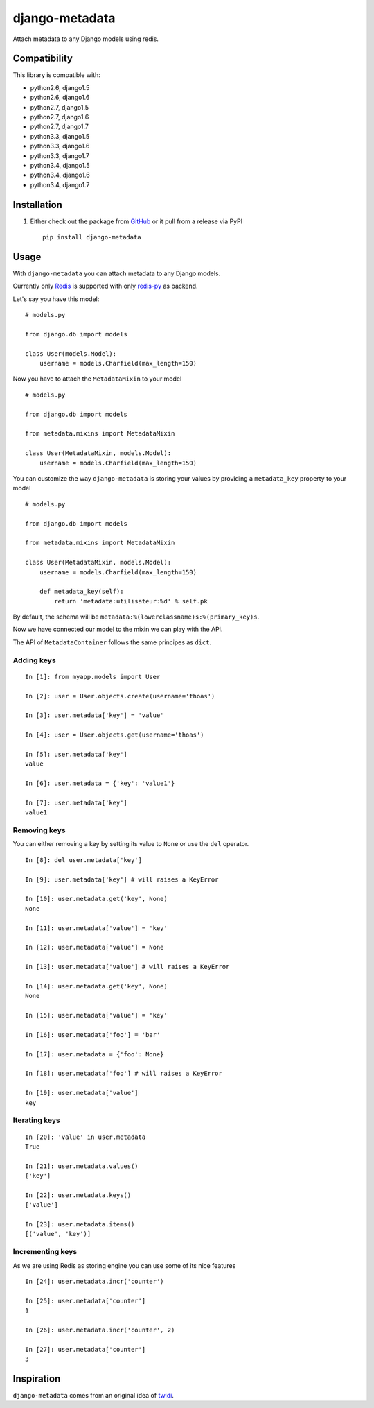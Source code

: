 django-metadata
===============

Attach metadata to any Django models using redis.

.. image:: https://secure.travis-ci.org/thoas/django-metadata.png?branch=master
    :alt: Build Status
    :target: http://travis-ci.org/thoas/django-metadata

Compatibility
-------------

This library is compatible with:

- python2.6, django1.5
- python2.6, django1.6
- python2.7, django1.5
- python2.7, django1.6
- python2.7, django1.7
- python3.3, django1.5
- python3.3, django1.6
- python3.3, django1.7
- python3.4, django1.5
- python3.4, django1.6
- python3.4, django1.7

Installation
------------

1. Either check out the package from GitHub_ or it pull from a release via PyPI ::

       pip install django-metadata

Usage
-----

With ``django-metadata`` you can attach metadata to any Django models.

Currently only Redis_ is supported with only redis-py_ as backend.

Let's say you have this model: ::

    # models.py

    from django.db import models

    class User(models.Model):
        username = models.Charfield(max_length=150)

Now you have to attach the ``MetadataMixin`` to your model ::

    # models.py

    from django.db import models

    from metadata.mixins import MetadataMixin

    class User(MetadataMixin, models.Model):
        username = models.Charfield(max_length=150)

You can customize the way ``django-metadata`` is storing your values by providing
a ``metadata_key`` property to your model ::

    # models.py

    from django.db import models

    from metadata.mixins import MetadataMixin

    class User(MetadataMixin, models.Model):
        username = models.Charfield(max_length=150)

        def metadata_key(self):
            return 'metadata:utilisateur:%d' % self.pk


By default, the schema will be ``metadata:%(lowerclassname)s:%(primary_key)s``.

Now we have connected our model to the mixin we can play with the API.

The API of ``MetadataContainer`` follows the same principes as ``dict``.

Adding keys
...........

::

    In [1]: from myapp.models import User

    In [2]: user = User.objects.create(username='thoas')

    In [3]: user.metadata['key'] = 'value'

    In [4]: user = User.objects.get(username='thoas')

    In [5]: user.metadata['key']
    value

    In [6]: user.metadata = {'key': 'value1'}

    In [7]: user.metadata['key']
    value1


Removing keys
.............

You can either removing a key by setting its value to ``None`` or use the ``del``
operator.

::

    In [8]: del user.metadata['key']

    In [9]: user.metadata['key'] # will raises a KeyError

    In [10]: user.metadata.get('key', None)
    None

    In [11]: user.metadata['value'] = 'key'

    In [12]: user.metadata['value'] = None

    In [13]: user.metadata['value'] # will raises a KeyError

    In [14]: user.metadata.get('key', None)
    None

    In [15]: user.metadata['value'] = 'key'

    In [16]: user.metadata['foo'] = 'bar'

    In [17]: user.metadata = {'foo': None}

    In [18]: user.metadata['foo'] # will raises a KeyError

    In [19]: user.metadata['value']
    key

Iterating keys
..............

::

    In [20]: 'value' in user.metadata
    True

    In [21]: user.metadata.values()
    ['key']

    In [22]: user.metadata.keys()
    ['value']

    In [23]: user.metadata.items()
    [('value', 'key')]

Incrementing keys
.................

As we are using Redis as storing engine you can use some of its nice features ::

    In [24]: user.metadata.incr('counter')

    In [25]: user.metadata['counter']
    1

    In [26]: user.metadata.incr('counter', 2)

    In [27]: user.metadata['counter']
    3

Inspiration
-----------

``django-metadata`` comes from an original idea of twidi_.

.. _GitHub: https://github.com/thoas/django-metadata
.. _redis-py: https://github.com/andymccurdy/redis-py
.. _Redis: http://redis.io/
.. _twidi: https://github.com/twidi
